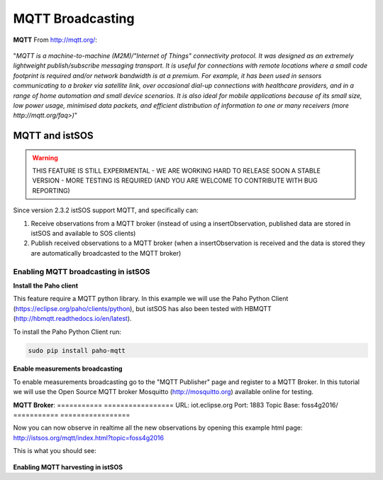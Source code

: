.. _ws_mqtt:

=================
MQTT Broadcasting
=================

**MQTT**
From http://mqtt.org/:

.. figure::  images/mqtt-logo.png

"*MQTT is a machine-to-machine (M2M)/"Internet of Things" connectivity protocol.
It was designed as an extremely lightweight publish/subscribe messaging
transport. It is useful for connections with remote locations where a small
code footprint is required and/or network bandwidth is at a premium.
For example, it has been used in sensors communicating to a broker via
satellite link, over occasional dial-up connections with healthcare
providers, and in a range of home automation and small device scenarios.
It is also ideal for mobile applications because of its small size, low
power usage, minimised data packets, and efficient distribution of
information to one or many receivers (more http://mqtt.org/faq>)*"

.. figure::  images/mqtt-flow.png

MQTT and istSOS
---------------

.. warning::

    THIS FEATURE IS STILL EXPERIMENTAL - WE ARE WORKING HARD TO RELEASE SOON
    A STABLE VERSION - MORE TESTING IS REQUIRED (AND YOU ARE WELCOME TO
    CONTRIBUTE WITH BUG REPORTING)

Since version 2.3.2 istSOS support MQTT, and specifically can:

1. Receive observations from a MQTT broker (instead of using a
   insertObservation, published data are stored in istSOS and available to
   SOS clients)

2. Publish received observations to a MQTT broker (when a insertObservation
   is received and the data is stored they are automatically broadcasted
   to the MQTT broker)

.. figure::  images/mqtt-istsos.png


Enabling MQTT broadcasting in istSOS
^^^^^^^^^^^^^^^^^^^^^^^^^^^^^^^^^^^^

**Install the Paho client**

This feature require a MQTT python library. In this example we will use the
Paho Python Client (https://eclipse.org/paho/clients/python), but istSOS has
also been tested with HBMQTT (http://hbmqtt.readthedocs.io/en/latest).

To install the Paho Python Client run:

.. code-block:: bash

    sudo pip install paho-mqtt

**Enable measurements broadcasting**

To enable measurements broadcasting go to the "MQTT Publisher" page and
register to a MQTT Broker. In this tutorial we will use the Open Source MQTT
broker Mosquitto (http://mosquitto.org) available online for testing.

**MQTT Broker**:
=========== =================
URL:        iot.eclipse.org
Port:       1883
Topic Base: foss4g2016/
=========== =================

Now you can now observe in realtime all the new observations by opening
this example html page: http://istsos.org/mqtt/index.html?topic=foss4g2016

This is what you should see:

.. figure::  images/mqtt-observations.png

**Enabling MQTT harvesting in istSOS**
